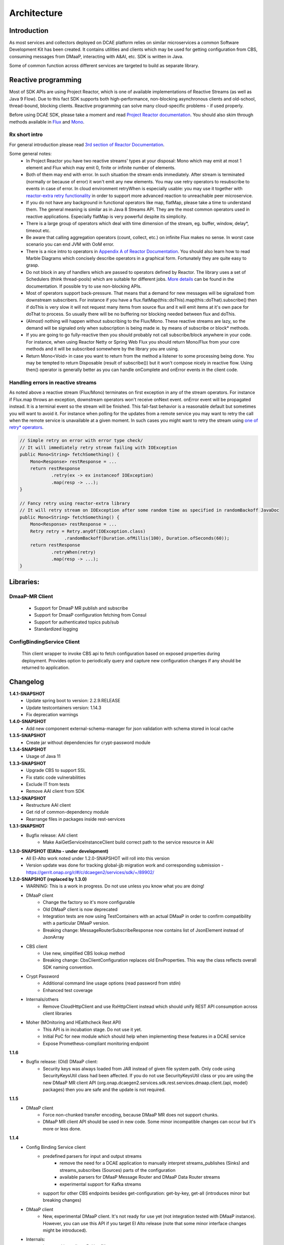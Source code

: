 .. This work is licensed under a Creative Commons Attribution 4.0 International License.
.. http://creativecommons.org/licenses/by/4.0

Architecture
============

Introduction
------------
As most services and collectors deployed on DCAE platform relies on similar microservices a common Software Development Kit has been created. It contains utilities and clients which may be used for getting configuration from CBS, consuming messages from DMaaP, interacting with A&AI, etc. SDK is written in Java.

Some of common function across different services are targeted to build as separate library.

Reactive programming
--------------------
Most of SDK APIs are using Project Reactor, which is one of available implementations of Reactive Streams (as well as Java 9 Flow). Due to this fact SDK supports both high-performance, non-blocking asynchronous clients and old-school, thread-bound, blocking clients. Reactive programming can solve many cloud-specific problems - if used properly.

Before using DCAE SDK, please take a moment and read `Project Reactor documentation <https://projectreactor.io/docs/core/release/reference/>`_. You should also skim through methods available in `Flux <https://projectreactor.io/docs/core/release/api/reactor/core/publisher/Flux.html>`_ and `Mono <https://projectreactor.io/docs/core/release/api/reactor/core/publisher/Mono.html>`_.

Rx short intro
~~~~~~~~~~~~~~
For general introduction please read `3rd section of Reactor Documentation <https://projectreactor.io/docs/core/release/reference/#intro-reactive>`_.

Some general notes:
    - In Project Reactor you have two reactive streams' types at your disposal: Mono which may emit at most 1 element and Flux which may emit 0, finite or infinite number of elements.
    - Both of them may end with error. In such situation the stream ends immediately. After stream is terminated (normally or because of error) it won't emit any new elements. You may use retry operators to resubscribe to events in case of error. In cloud environment retryWhen is especially usable: you may use it together with `reactor-extra retry functionality <https://projectreactor.io/docs/extra/release/api/reactor/retry/Retry.html>`_ in order to support more advanced reaction to unreachable peer microservice.
    - If you do not have any background in functional operators like map, flatMap,  please take a time to understand them. The general meaning is similar as in Java 8 Streams API. They are the most common operators used in reactive applications. Especially flatMap is very powerful despite its simplicity.
    - There is a large group of operators which deal with time dimension of the stream, eg. buffer, window,  delay*, timeout etc.
    - Be aware that calling aggregation operators (count, collect, etc.) on infinite Flux makes no sense. In worst case scenario you can end JVM with OoM error.
    - There is a nice intro to operators in `Appendix A of Reactor Documentation <https://projectreactor.io/docs/core/release/reference/#which-operator>`_. You should also learn how to read Marble Diagrams which concisely describe operators in a graphical form. Fortunately they are quite easy to grasp.
    - Do not block in any of handlers which are passed to operators defined by Reactor. The library uses a set of Schedulers (think thread-pools) which are suitable for different jobs. `More details <https://projectreactor.io/docs/core/release/reference/#schedulers>`_ can be found in the documentation. If possible try to use non-blocking APIs.
    - Most of operators support back-pressure. That means that a demand for new messages will be signalized from downstream subscribers. For instance if you have a flux.flatMap(this::doThis).map(this::doThat).subscribe() then if doThis is very slow it will not request many items from source flux and it will emit items at it's own pace for doThat to process. So usually there will be no buffering nor blocking needed between flux and doThis.
    - (Almost) nothing will happen without subscribing to the Flux/Mono. These reactive streams are lazy, so the demand will be signaled only when subscription is being made ie. by means of subscribe or block* methods.
    - If you are going to go fully-reactive then you should probably not call subscribe/block anywhere in your code. For instance, when using Reactor Netty or Spring Web Flux you should return Mono/Flux from your core methods and it will be subscribed somewhere by the library you are using.
    - Return Mono<Void> in case you want to return from the method a listener to some processing being done. You may be tempted to return Disposable (result of subscribe()) but it won't compose nicely in reactive flow. Using then() operator is generally better as you can handle onComplete and onError events in the client code.

Handling errors in reactive streams
~~~~~~~~~~~~~~~~~~~~~~~~~~~~~~~~~~~
As noted above a reactive stream (Flux/Mono) terminates on first exception in any of the stream operators. For instance if Flux.map throws an exception, downstream operators won't receive onNext event. onError event will be propagated instead. It is a terminal event so the stream will be finished. This fail-fast behavior is a reasonable default but sometimes you will want to avoid it. For instance when polling for the updates from a remote service you may want to retry the call when the remote service is unavailable at a given moment. In such cases you might want to retry the stream using `one of retry* operators <https://projectreactor.io/docs/core/release/api/reactor/core/publisher/Flux.html#retry-->`_.

.. code-block:: java

    // Simple retry on error with error type check/
    // It will immediately retry stream failing with IOException
    public Mono<String> fetchSomething() {
        Mono<Response> restResponse = ...
        return restResponse
                .retry(ex -> ex instanceof IOException)
                .map(resp -> ...);
    }

    // Fancy retry using reactor-extra library
    // It will retry stream on IOException after some random time as specified in randomBackoff JavaDoc
    public Mono<String> fetchSomething() {
        Mono<Response> restResponse = ...
        Retry retry = Retry.anyOf(IOException.class)
                     .randomBackoff(Duration.ofMillis(100), Duration.ofSeconds(60));
        return restResponse
                .retryWhen(retry)
                .map(resp -> ...);
    }

Libraries:
----------

DmaaP-MR Client
~~~~~~~~~~~~~~~
    * Support for DmaaP MR publish and subscribe
    * Support for DmaaP configuration fetching from Consul
    * Support for authenticated topics pub/sub
    * Standardized logging

ConfigBindingService Client
~~~~~~~~~~~~~~~~~~~~~~~~~~~
    Thin client wrapper to invoke CBS api to fetch configuration based on exposed properties during deployment. Provides option to periodically query and capture new configuration changes if any should be returned to application.

Changelog
---------
**1.4.1-SNAPSHOT**
    - Update spring boot to version: 2.2.9.RELEASE
    - Update testcontainers version:  1.14.3
    - Fix deprecation warnings

**1.4.0-SNAPSHOT**
    - Add new component external-schema-manager for json validation with schema stored in local cache

**1.3.5-SNAPSHOT**
    - Create jar without dependencies for crypt-password module

**1.3.4-SNAPSHOT**
    - Usage of Java 11

**1.3.3-SNAPSHOT**
    - Upgrade CBS to support SSL
    - Fix static code vulnerabilities
    - Exclude IT from tests
    - Remove AAI client from SDK

**1.3.2-SNAPSHOT**
    - Restructure AAI client

    - Get rid of common-dependency module
    - Rearrange files in packages inside rest-services

**1.3.1-SNAPSHOT**
    - Bugfix release: AAI client
        - Make AaiGetServiceInstanceClient build correct path to the service resource in AAI

**1.3.0-SNAPSHOT (ElAlto - under development)**
    - All El-Alto work noted under 1.2.0-SNAPSHOT will roll into this version
    - Version update was done for tracking global-jjb migration work and corresponding submission - https://gerrit.onap.org/r/#/c/dcaegen2/services/sdk/+/89902/

**1.2.0-SNAPSHOT (replaced by 1.3.0)**
    - WARNING: This is a work in progress. Do not use unless you know what you are doing!

    - DMaaP client
        - Change the factory so it's more configurable
        - Old DMaaP client is now deprecated
        - Integration tests are now using TestContainers with an actual DMaaP in order to confirm compatibility with a particular DMaaP version.
        - Breaking change: MessageRouterSubscribeResponse now contains list of JsonElement instead of JsonArray
    - CBS client
        - Use new, simplified CBS lookup method
        - Breaking change: CbsClientConfiguration replaces old EnvProperties. This way the class reflects overall SDK naming convention.
    - Crypt Password
        - Additional command line usage options (read password from stdin)
        - Enhanced test coverage
    - Internals/others
        - Remove CloudHttpClient and use RxHttpClient instead which should unify REST API consumption across client libraries
    - Moher (MOnitoring and HEalthcheck Rest API)
        - This API is in incubation stage. Do not use it yet.
        - Initial PoC for new module which should help when implementing these features in a DCAE service
        - Expose Prometheus-compliant monitoring endpoint

**1.1.6**
    - Bugfix release: (Old) DMaaP client:
        - Security keys was always loaded from JAR instead of given file system path. Only code using SecurityKeysUtil class had been affected. If you do not use SecurityKeysUtil class or you are using the new DMaaP MR client API (org.onap.dcaegen2.services.sdk.rest.services.dmaap.client.{api, model} packages) then you are safe and the update is not required.

**1.1.5**
    - DMaaP client
        - Force non-chunked transfer encoding, because DMaaP MR does not support chunks.
        - DMaaP MR client API should be used in new code. Some minor incompatible changes can occur but it's more or less done.

**1.1.4**
    - Config Binding Service client
        - predefined parsers for input and output streams
            - remove the need for a DCAE application to manually interpret streams_publishes (Sinks) and streams_subscribes (Sources) parts of the configuration
            - available parsers for DMaaP Message Router and DMaaP Data Router streams
            - experimental support for Kafka streams
        - support for other CBS endpoints besides get-configuration: get-by-key, get-all (introduces minor but breaking changes)
    - DMaaP client
        - New, experimental DMaaP client. It's not ready for use yet (not integration tested with DMaaP instance). However, you can use this API if you target El Alto release (note that some minor interface changes might be introduced).
    - Internals:
        - Improved http client: RxHttpClient
        - RxHttpClient uses chunked transfer-encoding only when content-length is NOT specified.

Migration guide

All CbsClient methods gets CbsRequest as a first parameter instead of RequestDiagnosticContext. The CbsRequest may be created by calling CbsRequests factory methods. For existing code to work you will need to do the following change:

.. code-block:: java

    // From this:
    CbsClientFactory.createCbsClient(env)
        .flatMap(cbsClient -> cbsClient.get(diagnosticContext))
        ...

    // To this:
    final CbsRequest request = CbsRequests.getConfiguration(diagnosticContext);
    CbsClientFactory.createCbsClient(env)
        .flatMap(cbsClient -> cbsClient.get(request))
        ...


The similar changes will be required for other CbsClient methods (periodic get and periodic updates).

**1.1.3 (initial release)**
    - Config Binding Service client
        - basic functionality
        - CBS service discovery
        - get application configuration as JsonObject
        - periodic query + periodic updates query
    - BCrypt password utility

FAQ
---

General SDK questions
~~~~~~~~~~~~~~~~~~~~~

Where can I find Java Doc API description?
~~~~~~~~~~~~~~~~~~~~~~~~~~~~~~~~~~~~~~~~~~
JavaDoc JAR package is published together with compiled classes to the ONAP Nexus repository. You can download JavaDoc in your IDE so you will get documentation hints. Alternatively you can use Maven Dependency plugin (classifier=javadoc).

Which Java version is supported?
~~~~~~~~~~~~~~~~~~~~~~~~~~~~~~~~
For now we are compiling SDK using JDK 11. Hence we advice to use SDK on JDK 11.

Are you sure Java 11 is supported? I can see a debug log from Netty.
~~~~~~~~~~~~~~~~~~~~~~~~~~~~~~~~~~~~~~~~~~~~~~~~~~~~~~~~~~~~~~~~~~~
If you have enabled a debug log level for Netty packages you might have seen the following log:

.. code-block:: java

    [main] DEBUG i.n.util.internal.PlatformDependent0 - jdk.internal.misc.Unsafe.allocateUninitializedArray(int): unavailable


Background: this is a result of  moving sun.misc.Unsafe to jdk.internal.misc.Unsafe in JDK 9, so if Netty wants to support both pre and post Java 9 it has to check the JDK version and use the class from available package.

It does not have any impact on SDK. SDK still works with this log. You might want to change log level for io.netty package to INFO.

CBS Client
~~~~~~~~~~

When cbsClient.updates() will yield an event?
~~~~~~~~~~~~~~~~~~~~~~~~~~~~~~~~~~~~~~~~~~~~~
updates will emit changes to the configuration, ie. it will yield an event only when newJsonObject != lastJsonObject (using standard Java equals for comparison). Every check is performed at the specified interval (= it's poll-based).

What does a single JsonObject returned from CbsClient contain?
~~~~~~~~~~~~~~~~~~~~~~~~~~~~~~~~~~~~~~~~~~~~~~~~~~~~~~~~~~~~~~
It will consist of the complete JSON representing what CBS/Consul keeps for microservice (and not only the changes).

Note:
 - We have started an implementation for listening to changes in a subtree of JsonObject based on Merkle Tree data structure. For now we are recommending to first convert the JsonObject to domain classes and then subscribe to changes in these objects if you want to have a fine-grained control over update handling. It's an experimental API so it can change or be removed in future releases.

An issue arises when the Flux stream terminates with an error. In that case, since error is a terminal event, stream that updates from Consul is finished. In order to restart periodic CBS fetches, it must be re-subscribed. What is the suggestion about it?
~~~~~~~~~~~~~~~~~~~~~~~~~~~~~~~~~~~~~~~~~~~~~~~~~~~~~~~~~~~~~~~~~~~~~~~~~~~~~~~~~~~~~~~~~~~~~~~~~~~~~~~~~~~~~~~~~~~~~~~~~~~~~~~~~~~~~~~~~~~~~~~~~~~~~~~~~~~~~~~~~~~~~~~~~~~~~~~~~~~~~~~~~~~~~~~~~~~~~~~~~~~~~~~~~~~~~~~~~~~~~~~~~~~~~~~~~~~~~~~~~~~~~~~~~~~~~~~
Please use one of retry operators as described in Handling errors in reactive streams section of DCAE SDK main page. You should probably use a retry operator with a back-off so you won't be retrying immediately (which can result in DDoS attack on CBS).
